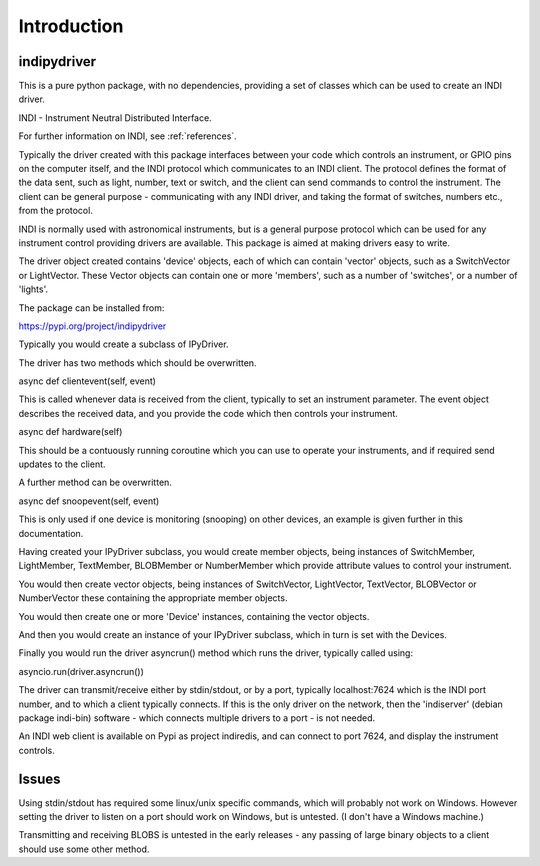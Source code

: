 Introduction
============


indipydriver
^^^^^^^^^^^^

This is a pure python package, with no dependencies, providing a set of classes which can be used to create an INDI driver.

INDI - Instrument Neutral Distributed Interface.

For further information on INDI, see :ref:`references`.

Typically the driver created with this package interfaces between your code which controls an instrument, or GPIO pins on the computer itself, and the INDI protocol which communicates to an INDI client. The protocol defines the format of the data sent, such as light, number, text or switch, and the client can send commands to control the instrument.  The client can be general purpose - communicating with any INDI driver, and taking the format of switches, numbers etc., from the protocol.

INDI is normally used with astronomical instruments, but is a general purpose protocol which can be used for any instrument control providing drivers are available. This package is aimed at making drivers easy to write.

The driver object created contains 'device' objects, each of which can contain 'vector' objects, such as a SwitchVector or LightVector. These Vector objects can contain one or more 'members', such as a number of 'switches', or a number of 'lights'.

The package can be installed from:

https://pypi.org/project/indipydriver

Typically you would create a subclass of IPyDriver.

The driver has two methods which should be overwritten.

async def clientevent(self, event)

This is called whenever data is received from the client, typically to set an instrument parameter. The event object describes the received data, and you provide the code which then controls your instrument.

async def hardware(self)

This should be a contuously running coroutine which you can use to operate your instruments, and if required send updates to the client.

A further method can be overwritten.

async def snoopevent(self, event)

This is only used if one device is monitoring (snooping) on other devices, an example is given further in this documentation.

Having created your IPyDriver subclass, you would create member objects, being instances of SwitchMember, LightMember, TextMember, BLOBMember or NumberMember which provide attribute values to control your instrument.

You would then create vector objects, being instances of SwitchVector, LightVector, TextVector, BLOBVector or NumberVector these containing the appropriate member objects.

You would then create one or more 'Device' instances, containing the vector objects.

And then you would create an instance of your IPyDriver subclass, which in turn is set with the Devices.

Finally you would run the driver asyncrun() method which runs the driver, typically called using:

asyncio.run(driver.asyncrun())

The driver can transmit/receive either by stdin/stdout, or by a port, typically localhost:7624 which is the INDI port number, and to which a client typically connects. If this is the only driver on the network, then the 'indiserver' (debian package indi-bin) software - which connects multiple drivers to a port - is not needed.

An INDI web client is available on Pypi as project indiredis, and can connect to port 7624, and display the instrument controls.

Issues
^^^^^^

Using stdin/stdout has required some linux/unix specific commands, which will probably not work on Windows. However setting the driver to listen on a port should work on Windows, but is untested. (I don't have a Windows machine.)

Transmitting and receiving BLOBS is untested in the early releases - any passing of large binary objects to a client should use some other method.
